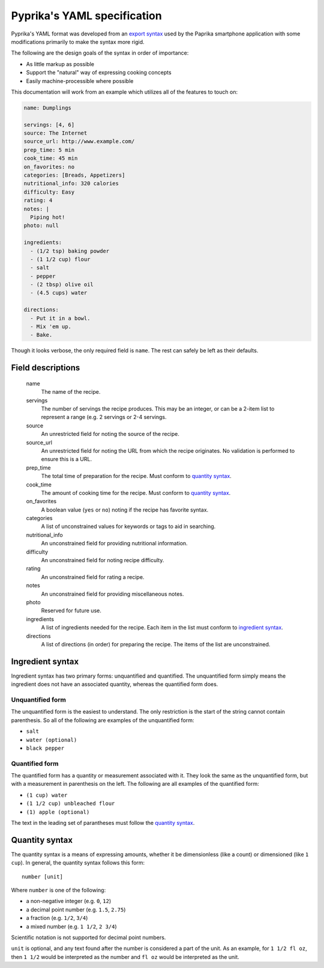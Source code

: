 Pyprika's YAML specification
============================

Pyprika's YAML format was developed from an `export syntax
<http://www.paprikaapp.com/help/android/>`_ used by the Paprika smartphone
application with some modifications primarily to make the syntax more rigid.

The following are the design goals of the syntax in order of importance:

- As little markup as possible
- Support the "natural" way of expressing cooking concepts
- Easily machine-processible where possible

This documentation will work from an example which utilizes all of the
features to touch on:

.. code:: yaml

  name: Dumplings

  servings: [4, 6] 
  source: The Internet 
  source_url: http://www.example.com/
  prep_time: 5 min
  cook_time: 45 min
  on_favorites: no
  categories: [Breads, Appetizers]
  nutritional_info: 320 calories
  difficulty: Easy
  rating: 4
  notes: |
    Piping hot!
  photo: null 
 
  ingredients:
    - (1/2 tsp) baking powder 
    - (1 1/2 cup) flour 
    - salt
    - pepper
    - (2 tbsp) olive oil
    - (4.5 cups) water 

  directions:
    - Put it in a bowl.
    - Mix 'em up.
    - Bake.

Though it looks verbose, the only required field is ``name``. The rest can
safely be left as their defaults.

Field descriptions
------------------

  name
    The name of the recipe.

  servings
    The number of servings the recipe produces. This may be an integer, or can
    be a 2-item list to represent a range (e.g. 2 servings or 2-4 servings.

  source
    An unrestricted field for noting the source of the recipe.

  source_url
    An unrestricted field for noting the URL from which the recipe originates.
    No validation is performed to ensure this is a URL.

  prep_time
    The total time of preparation for the recipe. Must conform to `quantity syntax`_.

  cook_time
    The amount of cooking time for the recipe. Must conform to `quantity syntax`_.

  on_favorites
    A boolean value (``yes`` or ``no``) noting if the recipe has favorite
    syntax.

  categories
    A list of unconstrained values for keywords or tags to aid in searching.

  nutritional_info
    An unconstrained field for providing nutritional information.

  difficulty
    An unconstrained field for noting recipe difficulty. 

  rating
    An unconstrained field for rating a recipe. 

  notes
    An unconstrained field for providing miscellaneous notes.

  photo
    Reserved for future use.

  ingredients
    A list of ingredients needed for the recipe. Each item in the list must
    conform to `ingredient syntax`_.

  directions
    A list of directions (in order) for preparing the recipe. The items of
    the list are unconstrained.

_`Ingredient syntax`
-----------------

Ingredient syntax has two primary forms: unquantified and quantified. The
unquantified form simply means the ingredient does not have an associated
quantity, whereas the quantified form does.

Unquantified form
~~~~~~~~~~~~~~~~~

The unquantified form is the easiest to understand. The only restriction is
the start of the string cannot contain parenthesis. So all of the following
are examples of the unquantified form:

- ``salt``
- ``water (optional)``
- ``black pepper``

Quantified form
~~~~~~~~~~~~~~~

The quantified form has a quantity or measurement associated with it. They
look the same as the unquantified form, but with a measurement in parenthesis
on the left. The following are all examples of the quantified form:

- ``(1 cup) water``
- ``(1 1/2 cup) unbleached flour``
- ``(1) apple (optional)``

The text in the leading set of parantheses must follow the `quantity syntax`_.

_`Quantity syntax`
---------------

The quantity syntax is a means of expressing amounts, whether it be dimensionless (like a count)
or dimensioned (like ``1 cup``). In general, the quantity syntax follows this form:

::

  number [unit]

Where ``number`` is one of the following:

* a non-negative integer (e.g. ``0``, ``12``)
* a decimal point number (e.g. ``1.5``, ``2.75``)
* a fraction (e.g. ``1/2``, ``3/4``)
* a mixed number (e.g. ``1 1/2``, ``2 3/4``)

Scientific notation is not supported for decimal point numbers.

``unit`` is optional, and any text found after the number is considered a part
of the unit. As an example, for ``1 1/2 fl oz``, then ``1 1/2`` would be
interpreted as the number and ``fl oz`` would be interpreted as the unit.

